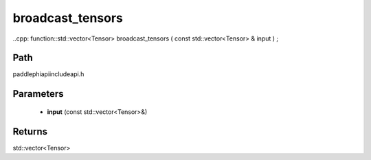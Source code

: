 .. _en_api_paddle_experimental_broadcast_tensors:

broadcast_tensors
-------------------------------

..cpp: function::std::vector<Tensor> broadcast_tensors ( const std::vector<Tensor> & input ) ;


Path
:::::::::::::::::::::
paddle\phi\api\include\api.h

Parameters
:::::::::::::::::::::
	- **input** (const std::vector<Tensor>&)

Returns
:::::::::::::::::::::
std::vector<Tensor>
